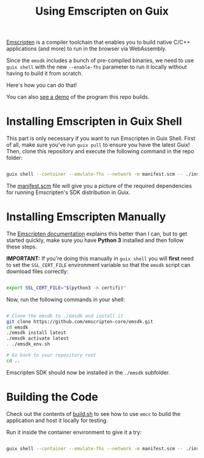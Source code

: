 #+title: Using Emscripten on Guix

[[https://emscripten.org/index.html][Emscripten]] is a compiler toolchain that enables you to build native C/C++ applications (and more) to run in the browser via WebAssembly.

Since the =emsdk= includes a bunch of pre-compiled binaries, we need to use =guix shell= with the new =--enable-fhs= parameter to run it locally without having to build it from scratch.

Here's how you can do that!

You can also [[https://daviwil.com/emscripten-guix/][see a demo]] of the program this repo builds.

* Installing Emscripten in Guix Shell

This part is only necessary if you want to run Emscripten in Guix Shell.  First of all, make sure you've run =guix pull= to ensure you have the latest Guix!  Then, clone this repository and execute the following command in the repo folder:

#+begin_src sh

  guix shell --container --emulate-fhs --network -m manifest.scm -- ./install.sh

#+end_src

The [[./manifest.scm][manifest.scm]] file will give you a picture of the required dependencies for running Emscripten's SDK distribution in Guix.

* Installing Emscripten Manually

The [[https://emscripten.org/docs/getting_started/downloads.html][Emscripten documentation]] explains this better than I can, but to get started quickly, make sure you have *Python 3* installed and then follow these steps.

*IMPORTANT:* If you're doing this manually in =guix shell= you will *first* need to set the =SSL_CERT_FILE= environment variable so that the =emsdk= script can download files correctly:

#+begin_src sh

  export SSL_CERT_FILE="$(python3 -m certifi)"

#+end_src

Now, run the following commands in your shell:

#+begin_src sh

  # Clone the emsdk to ./emsdk and install it
  git clone https://github.com/emscripten-core/emsdk.git
  cd emsdk
  ./emsdk install latest
  ./emsdk activate latest
  . ./emsdk_env.sh

  # Go back to your repository root
  cd ..

#+end_src

Emscripten SDK should now be installed in the =./emsdk= subfolder.

* Building the Code

Check out the contents of [[./build.sh][build.sh]] to see how to use =emcc= to build the application and host it locally for testing.

Run it inside the container environment to give it a try:

#+begin_src sh

  guix shell --container --emulate-fhs --network -m manifest.scm -- ./install.sh

#+end_src
